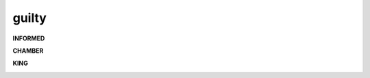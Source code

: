 .. _guilty:

.. raw:: html

    <br>


.. title:: Guilty

.. _informed:


.. raw:: html

    <center>


guilty
######


.. raw:: html

    </center>
    <br>


**INFORMED**


.. image:: informed.jpg
    :width: 100%

.. raw:: html

    <br>

.. _chamber:

**CHAMBER**

.. image:: kamer.png


.. raw:: html

    <br>

.. _king:


**KING**


.. image:: bevestigd.jpg

.. raw:: html

  <br>
